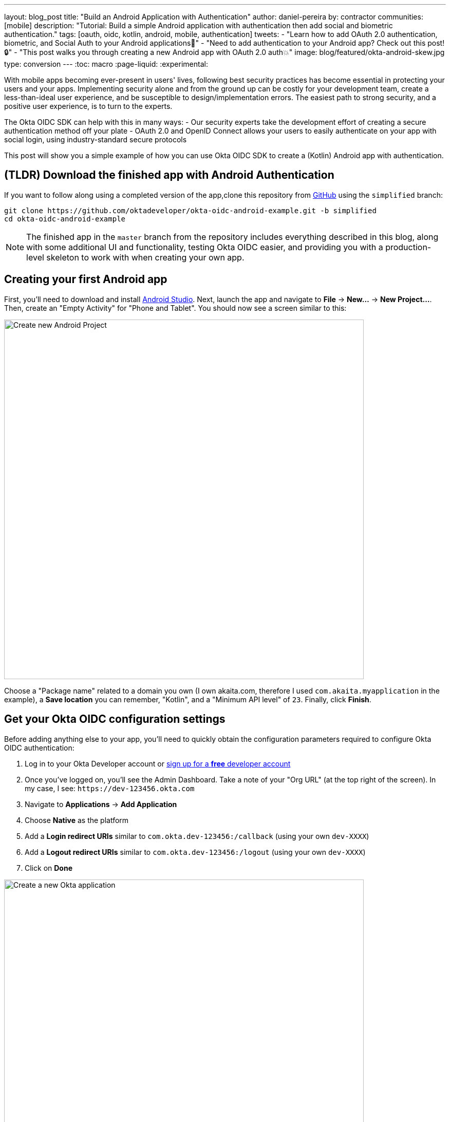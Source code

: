 ---
layout: blog_post
title: "Build an Android Application with Authentication"
author: daniel-pereira
by: contractor
communities: [mobile]
description: "Tutorial: Build a simple Android application with authentication then add social and biometric authentication."
tags: [oauth, oidc, kotlin, android, mobile, authentication]
tweets:
- "Learn how to add OAuth 2.0 authentication, biometric, and Social Auth to your Android applications📱"
- "Need to add authentication to your Android app? Check out this post! 🔒"
- "This post walks you through creating a new Android app with OAuth 2.0 auth💥"
image: blog/featured/okta-android-skew.jpg
type: conversion
---
:toc: macro
:page-liquid:
:experimental:

With mobile apps becoming ever-present in users' lives, following best security practices has become essential in protecting your users and your apps. Implementing security alone and from the ground up can be costly for your development team, create a less-than-ideal user experience, and be susceptible to design/implementation errors. The easiest path to strong security, and a positive user experience, is to turn to the experts.

The Okta OIDC SDK can help with this in many ways:
- Our security experts take the development effort of creating a secure authentication method off your plate
- OAuth 2.0 and OpenID Connect allows your users to easily authenticate on your app with social login, using industry-standard secure protocols

This post will show you a simple example of how you can use Okta OIDC SDK to create a (Kotlin) Android app with authentication.

toc::[]

== (TLDR) Download the finished app with Android Authentication

If you want to follow along using a completed version of the app,clone this repository from  https://github.com/oktadeveloper/okta-oidc-android-example[GitHub] using the `simplified` branch:

[source,sh]
----
git clone https://github.com/oktadeveloper/okta-oidc-android-example.git -b simplified
cd okta-oidc-android-example
----

NOTE: The finished app in the `master` branch from the repository includes everything described in this blog, along with  some additional UI and functionality, testing Okta OIDC easier, and providing you with a production-level skeleton to work with when creating your own app.

== Creating your first Android app

First, you'll need to download and install https://developer.android.com/studio[Android Studio].
Next, launch the app and navigate  to **File** → **New...** → **New Project...**. Then, create an "Empty Activity" for "Phone and Tablet". You should now see a screen similar to this:

image::{% asset_path 'blog/android-authentication/android-studio-new-project.png' %}[alt=Create new Android Project,width=700,align=center]

Choose a "Package name" related to a domain you own (I own akaita.com, therefore I used `com.akaita.myapplication` in the example), a **Save location** you can remember, "Kotlin", and a "Minimum API level" of `23`. Finally, click **Finish**.

[#okta-oidc-config]
== Get your Okta OIDC configuration settings

Before adding anything else to your app, you'll need to quickly obtain the configuration parameters required to configure Okta OIDC authentication:

1. Log in to your Okta Developer account or https://developer.okta.com/[sign up for a **free** developer account]
2. Once you've logged on, you'll see the Admin Dashboard. Take a note of your "Org URL" (at the top right of the screen). In my case, I see: `\https://dev-123456.okta.com`
3. Navigate to **Applications** → **Add Application**
4. Choose **Native** as the platform
5. Add a **Login redirect URIs** similar to `com.okta.dev-123456:/callback` (using your own `dev-XXXX`)
6. Add a **Logout redirect URIs** similar to `com.okta.dev-123456:/logout` (using your own `dev-XXXX`)
7. Click on **Done**

image::{% asset_path 'blog/android-authentication/okta-create-new-application.jpg' %}[alt=Create a new Okta application,width=700,align=center]

Next, take note of the **Client ID** that's found in the **General** tab of your new Okta application entry. It's a long string of around 20 characters.

== Add a sign-in button to your Android app

Now that you've finished up in Okta's Admin Panel, head back to Android Studio and add a button to your `res/layout/activity_main.xml`:

[source,xml]
----
<?xml version="1.0" encoding="utf-8"?>
<ScrollView xmlns:android="http://schemas.android.com/apk/res/android"
    xmlns:tools="http://schemas.android.com/tools"
    android:layout_width="match_parent"
    android:layout_height="match_parent"
    android:fitsSystemWindows="true"
    tools:context=".MainActivity">

    <LinearLayout
        android:layout_width="match_parent"
        android:layout_height="wrap_content"
        android:gravity="center"
        android:orientation="vertical">

    <Button
        android:id="@+id/signIn"
        android:layout_width="match_parent"
        android:layout_height="wrap_content"
        android:text="Sign in" />

    </LinearLayout>

</ScrollView>
----

This button will be used to authenticate using OAuth 2.0 + OpenID Connect, thanks to the Okta OIDC SDK.

== Give your Android app permission to use the Internet

In your `app/src/main/AndroidManifest.xml` add between the `<manifest></manifest>` tags:

[source,xml]
----
<uses-permission android:name="android.permission.INTERNET" />
----

== Add Okta OIDC SDK to your Android app

1. Add a `manifestPlaceholder` for `appAuthRedirectScheme` in `app/build.gradle`. Make sure it is consistent with your Redirect URIs. For instance, my Redirect URIs look like `com.okta.dev-123456:/callback`, therefore my `appAuthRedirectScheme` is `com.okta.dev-123456`

2. Add the required Okta dependencies in `app/build.gradle`, and declare a Java 1.8 target in the `compileOptions` clause (this is required by the OIDC library)

====
[source,kotlin]
----
apply plugin: 'com.android.application'
apply plugin: 'kotlin-android'
apply plugin: 'kotlin-android-extensions'

android {
   compileSdkVersion 29

   defaultConfig {
       applicationId "com.akaita.myapplication"  // <1>
       minSdkVersion 23
       targetSdkVersion 29
       versionCode 1
       versionName "1.0"

       testInstrumentationRunner "androidx.test.runner.AndroidJUnitRunner"

       manifestPlaceholders = [
               "appAuthRedirectScheme": "com.okta.dev-123456" // <2>
       ]

       compileOptions {  // <3>
              sourceCompatibility JavaVersion.VERSION_1_8
              targetCompatibility JavaVersion.VERSION_1_8
       }
   }

   buildTypes {
       release {
           minifyEnabled false
           proguardFiles getDefaultProguardFile('proguard-android-optimize.txt'), 'proguard-rules.pro'
       }
   }
}

dependencies {
   implementation fileTree(dir: 'libs', include: ['*.jar'])
   implementation "org.jetbrains.kotlin:kotlin-stdlib-jdk7:$kotlin_version"
   implementation 'androidx.appcompat:appcompat:1.1.0'
   implementation 'androidx.core:core-ktx:1.2.0'
   implementation 'androidx.constraintlayout:constraintlayout:1.1.3'

   // Dependencies required for Okta OIDC
   implementation 'com.okta.authn.sdk:okta-authn-sdk-api:1.0.0'  // <4>
   implementation('com.okta.authn.sdk:okta-authn-sdk-impl:1.0.0') {
       exclude group: 'com.okta.sdk', module: 'okta-sdk-httpclient'
   }
   implementation 'com.okta.android:oidc-androidx:1.0.11'

   // Dependency required for Biomatric-Authentication (which we will detail how to implement later on in this same article)
   implementation 'androidx.biometric:biometric:1.0.1'

   testImplementation 'junit:junit:4.13'
   androidTestImplementation 'androidx.test.ext:junit:1.1.1'
   androidTestImplementation 'androidx.test.espresso:espresso-core:3.2.0'
}
----

<1> Keep you `applicationId` here.
<2> The redirect URI for the application you created in your Okta Developer Console.
<3> Okta OIDC libraries require Java 1.8 compatibility.
<4> Add the dependencies required for the Okta OIDC library.
====

== Configure Okta OIDC in your app
In your `MainActivity` class, add a couple of class properties anda couple of new methods,calling them from `onCreate`:

====
[source,kotlin]
----
import android.os.Bundle
import android.util.Log
import androidx.appcompat.app.AppCompatActivity
import com.okta.oidc.*
import com.okta.oidc.clients.sessions.SessionClient
import com.okta.oidc.clients.web.WebAuthClient
import com.okta.oidc.net.response.UserInfo
import com.okta.oidc.storage.security.DefaultEncryptionManager
import com.okta.oidc.storage.security.EncryptionManager
import com.okta.oidc.storage.security.GuardedEncryptionManager
import com.okta.oidc.util.AuthorizationException
import kotlinx.android.synthetic.main.activity_main.*

/**
* Authorization client using chrome custom tab as a user agent.
*/
private lateinit var webAuth: WebAuthClient // <1>

/**
* The authorized client to interact with Okta's endpoints.
*/
private lateinit var sessionClient: SessionClient // <2>

override fun onCreate(savedInstanceState: Bundle?) {
   super.onCreate(savedInstanceState)
   setContentView(R.layout.activity_main)

   setupWebAuth()
   setupWebAuthCallback(webAuth)
}

private fun setupWebAuth() {
   val oidcConfig = OIDCConfig.Builder()
       .clientId("20-character-long Client ID")
       .redirectUri("com.okta.dev-123456:/callback")
       .endSessionRedirectUri("com.okta.dev-123456:/logout")
       .scopes("openid", "profile", "offline_access")
       .discoveryUri("https://dev-123456.okta.com")
       .create()

   webAuth = WebAuthBuilder()
       .withConfig(oidcConfig)
       .withContext(applicationContext)
       .withCallbackExecutor(null)
       .withEncryptionManager(DefaultEncryptionManager(this))
       .setRequireHardwareBackedKeyStore(true) // <3>
       .create()
   sessionClient = webAuth.sessionClient
}

private fun setupWebAuthCallback(webAuth: WebAuthClient) { // <4>
   val callback: ResultCallback<AuthorizationStatus, AuthorizationException> =
       object : ResultCallback<AuthorizationStatus, AuthorizationException> {
           override fun onSuccess(status: AuthorizationStatus) {
               if (status == AuthorizationStatus.AUTHORIZED) {
                   Log.d("MainActivity", "AUTHORIZED")
                   Toast.makeText(this@MainActivity, "Authorized", Toast.LENGTH_SHORT).show()
               } else if (status == AuthorizationStatus.SIGNED_OUT) {
                   Log.d("MainActivity", "SIGNED_OUT")
                   Toast.makeText(this@MainActivity, "Signed out", Toast.LENGTH_SHORT).show()
               }
           }

           override fun onCancel() {
               Log.d("MainActivity", "CANCELED")
               Toast.makeText(this@MainActivity, "Cancelled", Toast.LENGTH_SHORT).show()
           }

           override fun onError(msg: String?, error: AuthorizationException?) {
               Log.d("MainActivity", "${error?.error} onError", error)
               Toast.makeText(this@MainActivity, error?.toJsonString(), Toast.LENGTH_SHORT).show()
           }
       }
   webAuth.registerCallback(callback, this)
}
----

<1> `private lateinit var webAuth: WebAuthClient` is a reference to the web client you will invoke to log in
<2> `private lateinit var sessionClient: SessionClient` is a reference to the session you can use to conduct multiple operations after logging in, such as getting the user's profile, revoking the authentication token, refreshing the authentication token, etc...
<3> `setRequireHardwareBackedKeyStore(true)` forces the app to require a device with encryption capabilities. This is the default configuration for Okta OIDC and it's considered the best practice. If you want to run this code in a emulator, though, you can temporarily set it to `false`.
<4> `private fun setupWebAuthCallback()` is the place where you can define the action to take when authentication succeeds, fails or is canceled...
====

TIP: You can create a https://github.com/oktadeveloper/okta-oidc-android-example/blob/e34375dccd9a6898ecf62ecc4c63d08e63957a57/app/src/main/java/com/okta/oidc/example/Extensions.kt#L24[utility method] to automatically detect if your application is running in an emulator.

Make sure to use the values you wrote down during the link:#okta-oidc-config[Get your Okta OIDC configuration settings] step to create `val oidcConfig` in `private fun setupWebAuth()`.

Now that you have a minimal configuration of Okta OIDC, it's time to add a listener for the button we added previously.

== Log in using Okta OIDC

Create a `AuthenticationPayload` and call `webAuth.signIn` in `MainActivity.kt`.

[source,kotlin]
----
import kotlinx.android.synthetic.main.main_activity.*

override fun onCreate(savedInstanceState: Bundle?) {
   super.onCreate(savedInstanceState)
   setContentView(R.layout.activity_main)

   setupWebAuth()
   setupWebAuthCallback(webAuth)

   signIn.setOnClickListener {
       val payload = AuthenticationPayload.Builder()
           .build()
       webAuth.signIn(this, payload)
   }
}
----

This will instruct Okta OIDC SDK to launch a web browser in which your users can authenticate using their Okta credentials.

Once they successfully authenticate, you will be able to use `sessionClient` to do things like check their authentication status:

[source,kotlin]
----
if (sessionClient.isAuthenticated) {
   // Do something specific to authenticated users
} else {
   // Do something to non-authenticated users
}
----

You can even download their profile:

[source,kotlin]
----
private fun downloadProfile() {
   sessionClient.getUserProfile(object : RequestCallback<UserInfo, AuthorizationException> {
       override fun onSuccess(result: UserInfo) {
           Log.d("Profile", result.toString())
       }

       override fun onError(error: String?, exception: AuthorizationException?) {
           Log.d("Profile", error, exception.cause)
       }
   })
}
----

That's it! You now have an Android app with robust OIDC authentication!

When you launch your app and click on the `SIGN IN` button, you will be greeted with OKta's authentication portal, which you can use to authenticate users into your app:

image::{% asset_path 'blog/android-authentication/android-browser-login.png' %}[alt=Android browser login prompt,width=400,align=center]

== (Optional) Adding Social login

It should be easy for users to authenticate into your app. Okta OIDC SDK helps you accomplish this by allowing users to use their social accounts to validate their identity..

With Okta, you can add an *external Identity Provider*—such as Google, Facebook, LinkedIn or Microsoft.
To achieve this, connect to the external identity providers and ask them to trust Okta for your application.   This is done in three simple steps:

1. https://developer.okta.com/docs/guides/add-an-external-idp/facebook/configure-idp-in-okta/[Create an Identity Provider in Okta]
2. https://developer.okta.com/docs/guides/add-an-external-idp/facebook/add-okta-redirect-uri-to-idp/[Add Okta redirect URI to the Identity Provider]
3. https://developer.okta.com/docs/guides/add-an-external-idp/facebook/create-authz-url/[Create the Authorization URL]

Lastly, use the identity providers in your app:

[source,kotlin]
----
signIn.setOnClickListener {
   val payload = AuthenticationPayload.Builder()
       .setIdp("{IdP-id}") // From your "Okta" admin console
       .setIdpScope("clientScope1", "clientScope2", "clientScope3") // Optional, in case the IDP requires it
       .build()
   webAuth.signIn(this, payload)
}
----

Now, when a user clicks your **SIGN IN** button, they'll be greeted with the login page of the IDP of your choice, which will be used to authenticate users into your app.

== (Optional) Biometric login

Additionally, biometrics can be used to access sessions  created by Okta OIDC.
The `BiometricPrompt` recently published by the Android team makes it a very feasible option, taking a lot of the complexity off your hands and offering a unified familiar & native experience for users on all variants of Android (Google devices, Samsung devices, ...).

NOTE: `BiometricPrompt` uses the available resources in each device to offer whichever options are possible. Those include Iris authentication, fingerprint authentication, PIN authentication, Pattern authentication, etc...

In essence, there are two components to be taken  into account:

1. `BiometricPrompt` can be used to only allow biometrically authenticated users into your app, or into specific sections of your app
2. You can (and should) instruct Okta OIDC SDK to store all data in a biometrically protected encryption system

I created an easy-to-launch Kotlin wrapper of `BiometricPrompt` for you:

[source,kotlin]
----
import androidx.biometric.BiometricConstants.ERROR_NEGATIVE_BUTTON
import androidx.biometric.BiometricPrompt
import androidx.biometric.BiometricPrompt.PromptInfo
import androidx.fragment.app.FragmentActivity
import java.util.concurrent.Executors

class Biometric(
   fragmentActivity: FragmentActivity,
   onSuccessListener: () -> Unit,
   onCancelListener: () -> Unit,
   onErrorListener: (Int, String) -> Unit
) {
   private val mCallback: BiometricPrompt.AuthenticationCallback =
       object : BiometricPrompt.AuthenticationCallback() {
           override fun onAuthenticationError(errorCode: Int, errString: CharSequence) {
               if (errorCode == ERROR_NEGATIVE_BUTTON) {
                   onCancelListener()
               } else {
                   onErrorListener(errorCode, errString.toString())
               }
               prompt.cancelAuthentication()
           }

           override fun onAuthenticationSucceeded(result: BiometricPrompt.AuthenticationResult) {
               onSuccessListener()
           }
       }

   private val prompt: BiometricPrompt
   private val promptInfo: PromptInfo

   init {
       prompt = BiometricPrompt(fragmentActivity, Executors.newSingleThreadExecutor(), mCallback)
       promptInfo = PromptInfo.Builder()
           .setTitle("Biometric authentication succeeded")
           .setDeviceCredentialAllowed(true)
           .setConfirmationRequired(true)
           .build()
   }

   fun show() {
       prompt.authenticate(promptInfo)
   }
}
----

Simply trigger this so that when a user who is not biometrically authenticated tries to launch `MainActivity`, they are only allowed through if they biometrically authenticate in their device.
Also, remember to use `GuardedEncryptionManager` to store Okta OIDC data:

[source,kotlin]
----
import com.okta.oidc.storage.security.DefaultEncryptionManager
import com.okta.oidc.storage.security.EncryptionManager
import com.okta.oidc.storage.security.GuardedEncryptionManager

private var currentEncryptionManager: EncryptionManager? = null
private var keyguardEncryptionManager: GuardedEncryptionManager? = null

override fun onResume() {
   super.onResume()

   // Check whether the user has already authenticated using the device's authentication method. If it hasn't, ask them to do it
   if (currentEncryptionManager?.isUserAuthenticatedOnDevice?.not() == true) {
       showKeyguard()
   }
}

private fun showKeyguard() {
   Biometric(
       fragmentActivity = this,
       onSuccessListener = {
           Log.d("MainActivity", "Biometric authentication succeeded")
           Toast.makeText(this, "Biometric authentication succeeded", Toast.LENGTH_SHORT).show()
       },
       onCancelListener = {
           runOnUiThread {
               Log.d("MainActivity", "Biometric authentication cancelled")
               Toast.makeText(this, "Biometric authentication cancelled", Toast.LENGTH_SHORT).show()
               finish()
           }
       },
       onErrorListener = { code, message ->
           runOnUiThread {
               Log.d("MainActivity", "Biometric authentication failed")
               Toast.makeText(this, "Biometric authentication failed", Toast.LENGTH_SHORT).show()
               finish()
           }
       }).show()
}

private fun setupWebAuth() {
   keyguardEncryptionManager = GuardedEncryptionManager(this, Int.MAX_VALUE)

   webAuth = WebAuthBuilder()
       .withConfig(oidcConfig)
       .withContext(applicationContext)
       .withCallbackExecutor(null)
       .withEncryptionManager(keyguardEncryptionManager)
       .create()
   sessionClient = webAuth.sessionClient
}
----

Now, whenever a user opens a new instance of your app, they will be able to access it using their biometric information. In the below example, a Google Pixel phone, the authentication is a  fingerprint:

image::{% asset_path 'blog/android-authentication/android-fingerprint-prompt.png' %}[alt=Android fingerprint prompt,width=400,align=center]

== Summary

It's now easier than ever to implement OAuth 2.0 and OpenID authorization thanks to Okta OIDC SDK. A high effort, high maintenance chore just became a very straightforward task.

By taking advantage of `BiometricPrompt` and Kotlin, we can make our apps even safer, while still creating a seamless user experience that  feels native to each manufacturer's UI style.

Although the example we've created here does enough to satisfy the needs of the majority of apps, Okta OIDC SDK doesn't stop there. The https://github.com/okta/okta-oidc-android[Okta OIDC Android repository] contains  a variety of ideas and suggestions to improve user experience like:

- Using your own OkHttp client
- Using a custom UI to log in
- Having fine-grained control over session tokens' expiration, refresh, etc...
- Settings to handle preference of browser client for the authentication process (Chrome, Samsung browser, Firefox, etc...)

== Further learning

This post has given you the foundations to set up a successful OIDC client. If you want to deepen your knowledge around modern authentication systems, check these additional resources on Android, OAuth 2.0 and OpenID Connect:

- link:/blog/2019/10/21/illustrated-guide-to-oauth-and-oidc[An Illustrated Guide to OAuth and OpenID Connect]
- https://developer.okta.com/docs/concepts/auth-overview/[OAuth 2.0 Overview in Okta documentation]
- link:/blog/2019/01/23/nobody-cares-about-oauth-or-openid-connect[Nobody Cares About OAuth or OpenID Connect]
- link:/blog/2019/11/14/react-native-login[Create a React Native App with Login in 10 Minutes]
- link:/blog/2018/12/13/oauth-2-for-native-and-mobile-apps[OAuth 2.0 for Native and Mobile Apps]

If you enjoyed this blog post and want to see more like it, follow https://twitter.com/oktadev[@oktadev on Twitter], subscribe to https://youtube.com/c/oktadev[our YouTube channel], or follow us https://www.linkedin.com/company/oktadev/[on LinkedIn]. As always, please leave your questions and comments below—we love to hear from you!
